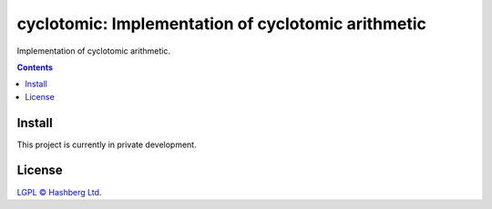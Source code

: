 cyclotomic: Implementation of cyclotomic arithmetic
===================================================

.. image:: https://img.shields.io/badge/python-3.9+-green.svg
    :target: https://docs.python.org/3.9/
    :alt: Python versions

.. image:: https://img.shields.io/pypi/v/cyclotomic.svg
    :target: https://pypi.python.org/pypi/cyclotomic/
    :alt: PyPI version

.. image:: https://img.shields.io/pypi/status/cyclotomic.svg
    :target: https://pypi.python.org/pypi/cyclotomic/
    :alt: PyPI status

.. image:: http://www.mypy-lang.org/static/mypy_badge.svg
    :target: https://github.com/python/mypy
    :alt: Checked with Mypy


Implementation of cyclotomic arithmetic.

.. contents::


Install
-------

This project is currently in private development.

License
-------

`LGPL © Hashberg Ltd. <LICENSE>`_
